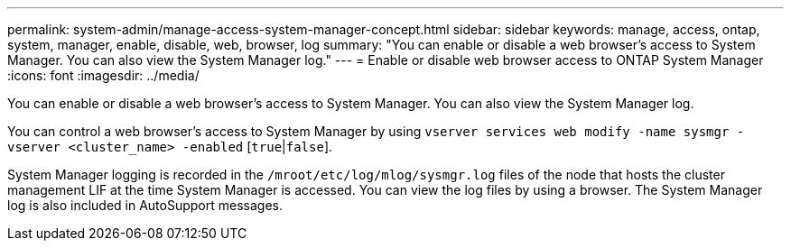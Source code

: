 ---
permalink: system-admin/manage-access-system-manager-concept.html
sidebar: sidebar
keywords: manage, access, ontap, system, manager, enable, disable, web, browser, log
summary: "You can enable or disable a web browser's access to System Manager. You can also view the System Manager log."
---
= Enable or disable web browser access to ONTAP System Manager
:icons: font
:imagesdir: ../media/

[.lead]
You can enable or disable a web browser's access to System Manager. You can also view the System Manager log.

You can control a web browser's access to System Manager by using `vserver services web modify -name sysmgr -vserver <cluster_name> -enabled` [`true`|`false`].

System Manager logging is recorded in the `/mroot/etc/log/mlog/sysmgr.log` files of the node that hosts the cluster management LIF at the time System Manager is accessed. You can view the log files by using a browser. The System Manager log is also included in AutoSupport messages.

// BURT 1465385, 23 MAR 2022
